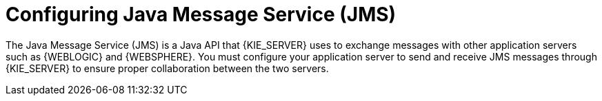 [id='wls-was-jms-configure-con_{context}']
= Configuring Java Message Service (JMS)

The Java Message Service (JMS) is a Java API that {KIE_SERVER} uses to exchange messages with other application servers such as {WEBLOGIC} and {WEBSPHERE}. You must configure your application server to send and receive JMS messages through {KIE_SERVER} to ensure proper collaboration between the two servers.
